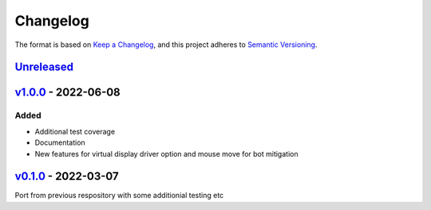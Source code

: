 Changelog
---------

The format is based on `Keep a Changelog <https://keepachangelog.com/en/1.0.0/>`_,
and this project adheres to `Semantic Versioning <https://semver.org/spec/v2.0.0.html>`_.

`Unreleased <https://github.com/cmagovuk/selene-core/compare/v1.0.0...master>`_
^^^^^^^^^^^^^^^^^^^^^^^^^^^^^^^^^^^^^^^^^^^^^^^^^^^^^^^^^^^^^^^^^^^^^^^^^^^^^^^^^^^^^^

`v1.0.0 <https://github.com/cmagovuk/selene-core/releases/tag/v1.0.0>`_ - 2022-06-08
^^^^^^^^^^^^^^^^^^^^^^^^^^^^^^^^^^^^^^^^^^^^^^^^^^^^^^^^^^^^^^^^^^^^^^^^^^^^^^^^^^^^^^

Added
"""""
- Additional test coverage
- Documentation
- New features for virtual display driver option and mouse move for bot mitigation


`v0.1.0 <https://github.com/cmagovuk/selene-core/releases/tag/v0.1.0>`_ - 2022-03-07
^^^^^^^^^^^^^^^^^^^^^^^^^^^^^^^^^^^^^^^^^^^^^^^^^^^^^^^^^^^^^^^^^^^^^^^^^^^^^^^^^^^^^^

Port from previous respository with some additionial testing etc